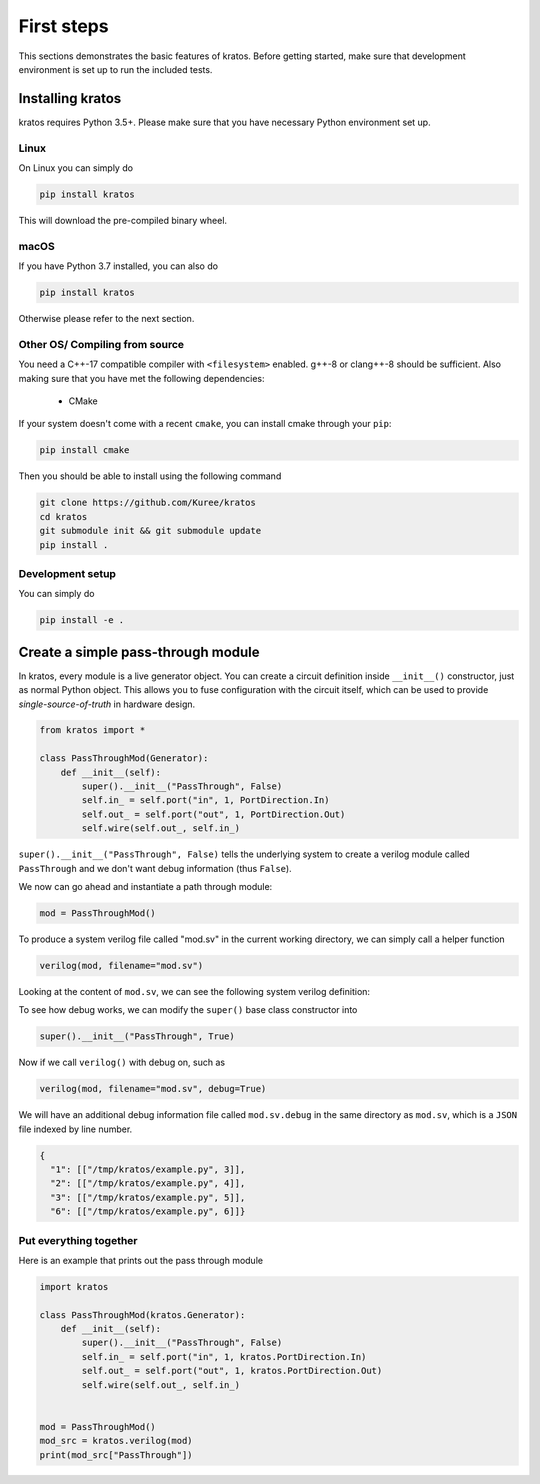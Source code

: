 .. _basics:

First steps
###########

This sections demonstrates the basic features of kratos. Before getting
started, make sure that development environment is set up to run the included
tests.

Installing kratos
=================
kratos requires Python 3.5+. Please make sure that you have necessary Python
environment set up.

Linux
-----
On Linux you can simply do

.. code:: bash

  pip install kratos

This will download the pre-compiled binary wheel.

macOS
-----

If you have Python 3.7 installed, you can also do

.. code:: bash

  pip install kratos

Otherwise please refer to the next section.

Other OS/ Compiling from source
-------------------------------
You need a C++-17 compatible compiler with ``<filesystem>`` enabled. g++-8
or clang++-8 should be sufficient. Also making sure that you have met the
following dependencies:

  - CMake

If your system doesn't come with a recent ``cmake``, you can install cmake
through your ``pip``:

.. code-block:: bash

    pip install cmake

Then you should be able to install using the following command

.. code-block:: bash

    git clone https://github.com/Kuree/kratos
    cd kratos
    git submodule init && git submodule update
    pip install .

Development setup
-----------------
You can simply do

.. code-block:: bash

    pip install -e .

Create a simple pass-through module
===================================

In kratos, every module is a live generator object. You can create a circuit
definition inside ``__init__()`` constructor, just as normal Python object.
This allows you to fuse configuration with the circuit itself, which can be
used to provide `single-source-of-truth` in hardware design.

.. code:: Python

    from kratos import *

    class PassThroughMod(Generator):
        def __init__(self):
            super().__init__("PassThrough", False)
            self.in_ = self.port("in", 1, PortDirection.In)
            self.out_ = self.port("out", 1, PortDirection.Out)
            self.wire(self.out_, self.in_)


``super().__init__("PassThrough", False)`` tells the underlying system to
create a verilog module called ``PassThrough`` and we don't want debug
information (thus ``False``).

We now can go ahead and instantiate a path through module:

.. code:: Python

    mod = PassThroughMod()

To produce a system verilog file called "mod.sv" in the current working
directory, we can simply call a helper function

.. code:: Python

  verilog(mod, filename="mod.sv")

Looking at the content of ``mod.sv``, we can see the following system
verilog definition:

.. code-block:: SystemVerilog
    :linenos:

    module PassThrough (
      input logic  in,
      output logic  out
    );

    assign out = in;
    endmodule   // PassThrough

To see how debug works, we can modify the ``super()`` base class constructor
into

.. code:: Python

    super().__init__("PassThrough", True)

Now if we call ``verilog()`` with debug on, such as

.. code:: Python

    verilog(mod, filename="mod.sv", debug=True)

We will have an additional debug information file called ``mod.sv.debug`` in
the same directory as ``mod.sv``, which is a ``JSON`` file indexed by line
number.

.. code:: JSON

    {
      "1": [["/tmp/kratos/example.py", 3]],
      "2": [["/tmp/kratos/example.py", 4]],
      "3": [["/tmp/kratos/example.py", 5]],
      "6": [["/tmp/kratos/example.py", 6]]}

Put everything together
-----------------------

Here is an example that prints out the pass through module

.. code-block:: Python

    import kratos

    class PassThroughMod(kratos.Generator):
        def __init__(self):
            super().__init__("PassThrough", False)
            self.in_ = self.port("in", 1, kratos.PortDirection.In)
            self.out_ = self.port("out", 1, kratos.PortDirection.Out)
            self.wire(self.out_, self.in_)


    mod = PassThroughMod()
    mod_src = kratos.verilog(mod)
    print(mod_src["PassThrough"])
